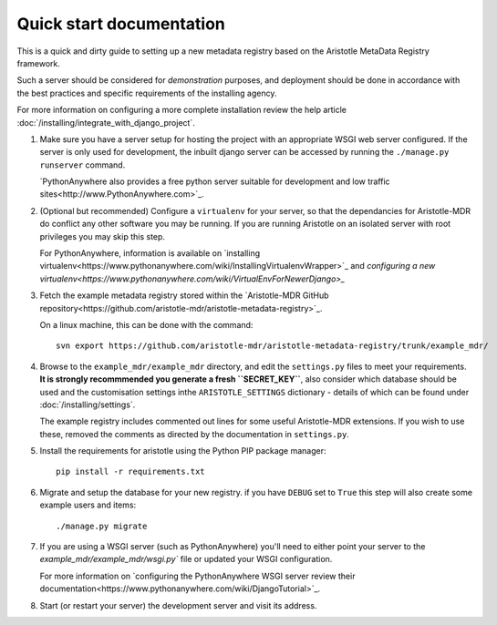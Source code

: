 Quick start documentation
------------------------

This is a quick and dirty guide to setting up a new metadata registry based on
the Aristotle MetaData Registry framework.

Such a server should be considered for *demonstration* purposes, and deployment
should be done in accordance with the best practices and specific requirements
of the installing agency.

For more information on configuring a more complete installation review the help article
:doc:`/installing/integrate_with_django_project`.

1. Make sure you have a server setup for hosting the project with an appropriate
   WSGI web server configured. If the server is only used for development, the inbuilt
   django server can be accessed by running the ``./manage.py runserver`` command.

   `PythonAnywhere also provides a free python server suitable for development and low
   traffic sites<http://www.PythonAnywhere.com>`_.

2. (Optional but recommended) Configure a ``virtualenv`` for your server, so that the dependancies
   for Aristotle-MDR do conflict any other software you may be running. If you are running
   Aristotle on an isolated server with root privileges you may skip this step.

   For PythonAnywhere, information is available on
   `installing virtualenv<https://www.pythonanywhere.com/wiki/InstallingVirtualenvWrapper>`_
   and `configuring a new virtualenv<https://www.pythonanywhere.com/wiki/VirtualEnvForNewerDjango>_`

3. Fetch the example metadata registry stored within the
   `Aristotle-MDR GitHub repository<https://github.com/aristotle-mdr/aristotle-metadata-registry>`_.

   On a linux machine, this can be done with the command::

       svn export https://github.com/aristotle-mdr/aristotle-metadata-registry/trunk/example_mdr/

4. Browse to the ``example_mdr/example_mdr`` directory, and edit the ``settings.py`` files to meet your requirements.
   **It is strongly recommmended you generate a fresh ``SECRET_KEY``**, also consider which
   database should be used and the customisation settings inthe ``ARISTOTLE_SETTINGS``
   dictionary - details of which can be found under :doc:`/installing/settings`.

   The example registry includes commented out lines for some useful Aristotle-MDR extensions.
   If you wish to use these, removed the comments as directed by the documentation in ``settings.py``.

5. Install the requirements for aristotle using the Python PIP package manager::

    pip install -r requirements.txt

6. Migrate and setup the database for your new registry. if you have ``DEBUG`` set to ``True``
   this step will also create some example users and items::

    ./manage.py migrate

7. If you are using a WSGI server (such as PythonAnywhere) you'll need to either point your server to
   the `example_mdr/example_mdr/wsgi.py`` file or updated your WSGI configuration.

   For more information on `configuring the PythonAnywhere WSGI server review their documentation<https://www.pythonanywhere.com/wiki/DjangoTutorial>`_.

8. Start (or restart your server) the development server and visit its address.

